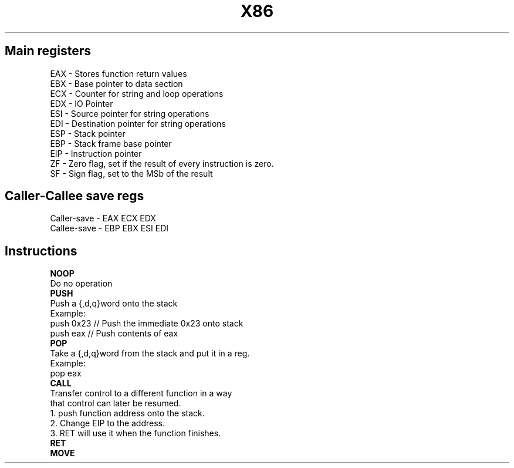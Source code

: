 .TH X86 Assembly cheatsheet 1

."+++++++++++++++++++++++++++++++++++++++++++++++++++++++++++++++++++++++++++++
.SH Main registers
EAX - Stores function return values
.nf
EBX - Base pointer to data section
.nf
ECX - Counter for string and loop operations
.nf
EDX - IO Pointer
.nf
ESI - Source pointer for string operations
.nf
EDI - Destination pointer for string operations
.nf
ESP - Stack pointer
.nf
EBP - Stack frame base pointer
.nf
EIP - Instruction pointer
.nf
ZF  - Zero flag, set if the result of every instruction is zero.
.nf
SF  - Sign flag, set to the MSb of the result



."+++++++++++++++++++++++++++++++++++++++++++++++++++++++++++++++++++++++++++++
.SH Caller-Callee save regs
Caller-save - EAX ECX EDX
.nf
Callee-save - EBP EBX ESI EDI

."+++++++++++++++++++++++++++++++++++++++++++++++++++++++++++++++++++++++++++++
.SH Instructions

.nf
.B NOOP
  Do no operation
.nf
.B PUSH
  Push a {,d,q}word onto the stack
  Example:
    push 0x23 // Push the immediate 0x23 onto stack
    push eax // Push contents of eax
.B POP
  Take a {,d,q}word from the stack and put it in a reg.
  Example:
    pop eax
.B CALL
  Transfer control to a different function in a way
  that control can later be resumed.
    1. push function address onto the stack.
    2. Change EIP to the address.
    3. RET will use it when the function finishes.
.B RET
.B MOVE

." vim-run: man ./%
